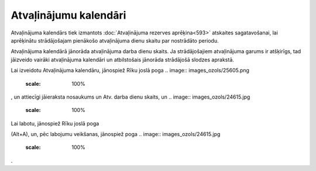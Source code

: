 .. 284 Atvaļinājumu kalendāri************************** 
Atvaļinājuma kalendārs tiek izmantots :doc:`Atvaļinājuma rezerves
aprēķina<593>` atskaites sagatavošanai, lai aprēķinātu strādājošajam
pienākošo atvaļinājuma dienu skaitu par nostrādāto periodu.

Atvaļinājuma kalendārā jānorāda atvaļinājuma darba dienu skaits. Ja
strādājošajiem atvaļinājuma garums ir atšķirīgs, tad jāizveido vairāki
atvaļinājuma kalendāri un atbilstošais jānorāda strādājošā slodzes
aprakstā.

Lai izveidotu Atvaļinājuma kalendāru, jānospiež Rīku joslā poga ..
image:: images_ozols/25605.png
    :scale: 100%
, un attiecīgi jāieraksta nosaukums un Atv. darba dienu skaits, un ..
image:: images_ozols/24615.jpg
    :scale: 100%




.. image:: images_ozols/25606.png
    :scale: 100%


Lai labotu, jānospiež Rīku joslā poga.. image:: images_ozols/25603.png
    :scale: 100%
(Alt+A), un, pēc labojumu veikšanas, jānospiež poga .. image::
images_ozols/24615.jpg
    :scale: 100%
.

 